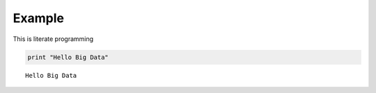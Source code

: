 
Example
=======

This is literate programming

.. code:: python

    print "Hello Big Data"


.. parsed-literal::

    Hello Big Data


